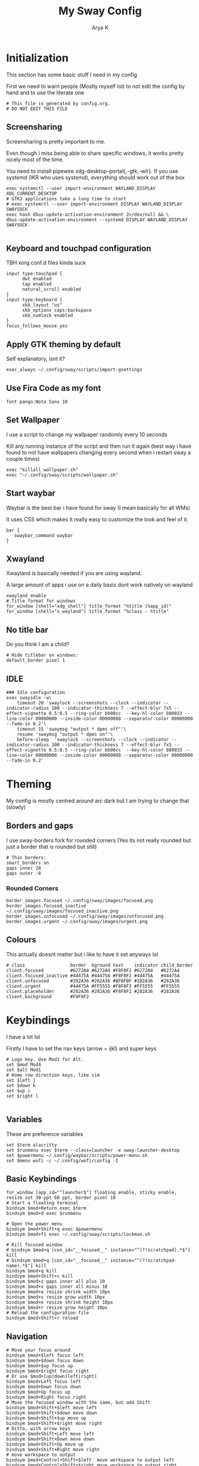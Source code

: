 #+TITLE: My Sway Config
#+AUTHOR: Arya K
#+PROPERTY: header-args :tangle config
#+auto_tangle: t
* Initialization
This section has some basic stuff I need in my config

First we need to warn people (Mostly myself lol) to not edit the config by hand and to use the literate one
#+begin_src conf-space
# This file is generated by config.org.
# DO NOT EDIT THIS FILE
#+end_src
** Screensharing
Screensharing is pretty important to me.

Even though i miss being able to share specific windows, it works pretty nicely most of the time.

You need to install pipewire xdg-desktop-portal{,-gtk,-wlr}.
If you use systemd (IKR who uses systemd), everything should work out of the box
#+BEGIN_SRC conf-space
exec systemctl --user import-environment WAYLAND_DISPLAY XDG_CURRENT_DESKTOP
# GTK3 applications take a long time to start
# exec systemctl --user import-environment DISPLAY WAYLAND_DISPLAY SWAYSOCK
exec hash dbus-update-activation-environment 2>/dev/null && \
dbus-update-activation-environment --systemd DISPLAY WAYLAND_DISPLAY SWAYSOCK

#+END_SRC
** Keyboard and touchpad configuration
TBH xorg.conf.d files kinda suck
#+begin_src conf-space
input type:touchpad {
      dwt enabled
      tap enabled
      natural_scroll enabled
}
input type:keyboard {
      xkb_layout "us"
      xkb_options caps:backspace
      xkb_numlock enabled
}
focus_follows_mouse yes
#+end_src
** Apply GTK theming by default
Self explanatory, isnt it?
#+begin_src conf-space
exec_always ~/.config/sway/scripts/import-gsettings
#+end_src
** Use Fira Code as my font
#+begin_src conf-space
font pango:Noto Sans 10
#+end_src
** Set Wallpaper
I use a script to change my wallpaper randomly every 10 seconds

Kill any running instance of the script and then run it again
(best way i have found to not have wallpapers changing every second when i restart sway a couple times)
#+begin_src conf-space
exec "killall wallpaper.sh"
exec "~/.config/sway/scripts/wallpaper.sh"
#+end_src
** Start waybar
Waybar is the best bar i have found for sway (I mean basically for all WMs)

It uses CSS which makes it really easy to customize the look and feel of it.

#+begin_src conf-space
bar {
   swaybar_command waybar
}
#+end_src
** Xwayland
Xwayland is basically needed if you are using wayland.

A large amount of apps i use on a daily basis dont work natively on wayland

#+begin_src conf-space
xwayland enable
# Title format for windows
for_window [shell="xdg_shell"] title_format "%title (%app_id)"
for_window [shell="x_wayland"] title_format "%class - %title"
#+end_src

** No title bar
Do you think I am a child?
#+begin_src conf-space
# Hide titlebar on windows:
default_border pixel 1
#+end_src
** IDLE
#+begin_src conf-space
### Idle configuration
exec swayidle -w\
    timeout 20 'swaylock --screenshots --clock --indicator --indicator-radius 100 --indicator-thickness 7 --effect-blur 7x5 --effect-vignette 0.5:0.5 --ring-color bb00cc  --key-hl-color 880033 --line-color 00000000 --inside-color 00000088 --separator-color 00000000 --fade-in 0.2'\
    timeout 15 'swaymsg "output * dpms off"'\
    resume 'swaymsg "output * dpms on"'\
    before-sleep  'swaylock --screenshots --clock --indicator --indicator-radius 100 --indicator-thickness 7 --effect-blur 7x5 --effect-vignette 0.5:0.5 --ring-color bb00cc  --key-hl-color 880033 --line-color 00000000 --inside-color 00000088 --separator-color 00000000 --fade-in 0.2'
    #+end_src
* Theming
My config is mostly centred around arc dark but I am trying to change that (slowly)
** Borders and gaps
I use sway-borders fork for rounded corners (Yes its not really rounded but just a border that is rounded but still)
#+begin_src conf-space
# Thin borders:
smart_borders on
gaps inner 28
gaps outer -8
#+end_src
*** Rounded Corners
#+begin_src conf-space
border_images.focused ~/.config/sway/images/focused.png
border_images.focused_inactive ~/.config/sway/images/focused_inactive.png
border_images.unfocused ~/.config/sway/images/unfocused.png
border_images.urgent ~/.config/sway/images/urgent.png
#+end_src
** Colours
This actually doesnt matter but i like to have it set anyways lol

#+begin_src conf-space
# class                 border  bground text    indicator child_border
client.focused          #6272A4 #6272A4 #F8F8F2 #6272A4   #6272A4
client.focused_inactive #44475A #44475A #F8F8F2 #44475A   #44475A
client.unfocused        #282A36 #282A36 #BFBFBF #282A36   #282A36
client.urgent           #44475A #FF5555 #F8F8F2 #FF5555   #FF5555
client.placeholder      #282A36 #282A36 #F8F8F2 #282A36   #282A36
client.background       #F8F8F2
#+end_src
* Keybindings
I have a lot lol

Firstly I have to set the nav keys (arrow + ijkl) and super keys
#+begin_src conf-space
# Logo key. Use Mod1 for Alt.
set $mod Mod4
set $alt Mod1
# Home row direction keys, like vim
set $left j
set $down k
set $up i
set $right l

#+end_src

** Variables
These are preference variables
#+begin_src conf-space
set $term alacritty
set $runmenu exec $term --class=launcher -e sway-launcher-desktop
set $powermenu ~/.config/waybar/scripts/power-menu.sh
set $menu wofi -c ~/.config/wofi/config -I
#+end_src
** Basic Keybindings
#+begin_src conf-space
for_window [app_id="^launcher$"] floating enable, sticky enable, resize set 30 ppt 60 ppt, border pixel 10
# Start a floating terminal
bindsym $mod+Return exec $term
bindsym $mod+d exec $runmenu

# Open the power menu
bindsym $mod+Shift+q exec $powermenu
bindsym $mod+f1 exec ~/.config/sway/scripts/lockman.sh

# Kill focused window
# bindsym $mod+q [con_id="__focused__" instance="^(?!scratchpad).*$"] kill
# bindsym $mod+q [con_id="__focused__" instance="^(?!scratchpad-name).*$"] kill
bindsym $mod+q kill
bindsym $mod+Shift+c kill
bindsym $mod+z gaps inner all plus 10
bindsym $mod+x gaps inner all minus 10
bindsym $mod+a resize shrink width 10px
bindsym $mod+s resize grow width 10px
bindsym $mod+e resize shrink height 10px
bindsym $mod+r resize grow height 10px
# Reload the configuration file
bindsym $mod+Shift+r reload
#+end_src
** Navigation
#+begin_src conf-space
# Move your focus around
bindsym $mod+$left focus left
bindsym $mod+$down focus down
bindsym $mod+$up focus up
bindsym $mod+$right focus right
# Or use $mod+[up|down|left|right]
bindsym $mod+Left focus left
bindsym $mod+Down focus down
bindsym $mod+Up focus up
bindsym $mod+Right focus right
# Move the focused window with the same, but add Shift
bindsym $mod+Shift+$left move left
bindsym $mod+Shift+$down move down
bindsym $mod+Shift+$up move up
bindsym $mod+Shift+$right move right
# Ditto, with arrow keys
bindsym $mod+Shift+Left move left
bindsym $mod+Shift+Down move down
bindsym $mod+Shift+Up move up
bindsym $mod+Shift+Right move right
# move workspace to output
bindsym $mod+Control+Shift+$left  move workspace to output left
bindsym $mod+Control+Shift+$right move workspace to output right
bindsym $mod+Control+Shift+$up    move workspace to output up
bindsym $mod+Control+Shift+$down  move workspace to output down
# move workspace to output with arrow keys
bindsym $mod+Control+Shift+Left  move workspace to output left
bindsym $mod+Control+Shift+Right move workspace to output right
bindsym $mod+Control+Shift+Up    move workspace to output up
bindsym $mod+Control+Shift+Down  move workspace to output down
#+end_src
** Workspaces
#+begin_src conf-space
# Switch to workspace
bindsym $mod+1 workspace number 1
bindsym $mod+2 workspace number 2
bindsym $mod+3 workspace number 3
bindsym $mod+4 workspace number 4
bindsym $mod+5 workspace number 5
bindsym $mod+6 workspace number 6
bindsym $mod+7 workspace number 7
bindsym $mod+8 workspace number 8
bindsym $mod+9 workspace number 9
# Move focused container to workspace
bindsym $mod+Shift+1 move container to workspace number 1
bindsym $mod+Shift+2 move container to workspace number 2
bindsym $mod+Shift+3 move container to workspace number 3
bindsym $mod+Shift+4 move container to workspace number 4
bindsym $mod+Shift+5 move container to workspace number 5
bindsym $mod+Shift+6 move container to workspace number 6
bindsym $mod+Shift+7 move container to workspace number 7
bindsym $mod+Shift+8 move container to workspace number 8
bindsym $mod+Shift+9 move container to workspace number 9
bindsym $mod+f fullscreen
#+end_src
** XF86
Useful when I use my laptop keyboard?
#+begin_src conf-space
bindsym --locked XF86AudioRaiseVolume exec pamixer -ui 2
bindsym --locked XF86AudioLowerVolume exec pamixer -ud 2
bindsym --locked XF86AudioMute exec pamixer -t
#
# Player
#
bindsym XF86AudioPlay exec playerctl play
bindsym XF86AudioPause exec playerctl pause
bindsym XF86AudioNext exec playerctl next
bindsym XF86AudioPrev exec playerctl previous
#
# Backlight
#
bindsym XF86MonBrightnessUp exec brightnessctl -c backlight set +5%
bindsym XF86MonBrightnessDown exec brightnessctl -c backlight set 5%-
#
# Screenshots
#
bindsym print exec grimshot --notify save output
bindsym Shift+print exec ~/.config/sway/scripts/screenshot.sh

#+end_src
** Misc.
#+begin_src conf-space
for_window [app_id="dmenu"] floating enable, sticky enable, resize set 30 ppt 60 ppt, border pixel 10
bindsym $mod+c exec wl-clipboard-manager dmenu
bindsym $mod+p exec ~/.config/wofi/windows.py
bindsym Ctrl+Q exec ""
#+end_src
* Floating windows
There are still things that are better floating :(
#+begin_src conf-space
bindsym $mod+Shift+f floating toggle
floating_modifier $mod normal
# Resize floating windows with mouse scroll:
bindsym --whole-window --border $mod+button4 resize shrink height 5 px or 5 ppt
bindsym --whole-window --border $mod+button5 resize grow height 5 px or 5 ppt
bindsym --whole-window --border $mod+shift+button4 resize shrink width 5 px or 5 ppt
bindsym --whole-window --border $mod+shift+button5 resize grow width 5 px or 5 ppt
#+end_src
* Scratchpads
#+begin_src conf-space
# exec --no-startup-id $term --class "scratchpad-name"
# for_window [class="scratchpad-name"] floating enable;
# for_window [class="scratchpad-name"] move scratchpad; [class="scratchpad-name"] scratchpad show; move position 80px 50px; move scratchpad
# bindsym $mod+Shift+Return [class="scratchpad-name"] scratchpad show, resize set 2800 1400

exec alacritty --class=terminal_scratchpad

for_window [app_id="terminal_scratchpad"] move scratchpad, resize set 1440 810
for_window [app_id="r_scratchpad"] move scratchpad, resize set 1440 810

bindsym $mod+Shift+Return [app_id="terminal_scratchpad"] scratchpad show
#+end_src
* Laptop lid close
#+begin_src conf-space
# Clamshell Mode
set $laptop <eDP-1>
bindswitch --reload --locked lid:on output $laptop disable
bindswitch --reload --locked lid:off output $laptop enable

exec_always ~/.config/sway/scripts/clamshell.sh
#+end_src
* App windowing defaults
#+begin_src conf-space
# set floating (nontiling)for apps needing it:
for_window [class="Yad" instance="yad"] floating enable
for_window [app_id="yad"] floating enable
for_window [app_id="blueman-manager"] floating enable,  resize set width 40 ppt height 30 ppt

# set floating (nontiling) for special apps:
for_window [class="Xsane" instance="xsane"] floating enable
for_window [app_id="pavucontrol" ] floating enable, resize set width 40 ppt height 30 ppt
for_window [class="qt5ct" instance="qt5ct"] floating enable, resize set width 60 ppt height 50 ppt
for_window [class="Bluetooth-sendto" instance="bluetooth-sendto"] floating enable
for_window [app_id="pamac-manager"] floating enable, resize set width 80 ppt height 70 ppt
for_window [class="Lxappearance"] floating enable, resize set width 60 ppt height 50 ppt
for_window [class="quickgui"] floating enable
# set floating for window roles
for_window [window_role="pop-up"] floating enable
for_window [window_role="bubble"] floating enable
for_window [window_role="task_dialog"] floating enable
for_window [window_role="Preferences"] floating enable
for_window [window_type="dialog"] floating enable
for_window [window_type="menu"] floating enable
for_window [window_role="About"] floating enable
for_window [title="File Operation Progress"] floating enable, border pixel 1, sticky enable, resize set width 40 ppt height 30 ppt
for_window [app_id="firefox" title="Library"] floating enable, border pixel 1, sticky enable, resize set width 40 ppt height 30 ppt
for_window [app_id="floating_shell_portrait"] floating enable, border pixel 1, sticky enable, resize set width 30 ppt height 40 ppt
for_window [title="Picture in picture"] floating enable, sticky enable
for_window [title="nmtui"] floating enable,  resize set width 50 ppt height 70 ppt
for_window [title="htop"] floating enable, resize set width 50 ppt height 70 ppt
for_window [app_id="xsensors"] floating enable
for_window [title="Save File"] floating enable
for_window [app_id="firefox" title="Firefox — Sharing Indicator"] kill

# Inhibit idle
for_window [app_id="firefox"] inhibit_idle fullscreen
for_window [app_id="Chromium"] inhibit_idle fullscreen
#+end_src
* Autostart
#+begin_src conf-space
# Auth with polkit-gnome:
exec /usr/lib/polkit-gnome/*-authentication-agent-1

# Desktop notifications
exec mako
# Start up a GPG agent
exec eval $(gpg-agent --daemon) &
exec wl-clipboard-manager daemon
exec /usr/local/libexec/deja-dup/deja-dup-monitor # backup
exec_always kanshi # autorandr
exec redshift-gtk  -l 13.08784:80.27847 # Surprise! Redshift works on wayland (atleast with the fork). And no those are just the coordinates of a random place in my city
exec env RUST_BACKTRACE=1 swayrd > /tmp/swayrd.log 2>&1
#+end_src
* Dynamic Tiling
Coming from DWM/Xmonad family its hard to live without this
#+begin_src conf-space
# start the dynamic tiling.
exec_always $HOME/.config/sway/scripts/i3ipc-dynamic-tiling --tabbed-hide-polybar true

# Disable the window title bar.
default_border pixel 2

hide_edge_borders smart
workspace_auto_back_and_forth yes
show_marks yes

# Toggle tabbed mode.
bindsym $mod+t nop i3ipc_tabbed_toggle

# Toggle monocle mode.
bindsym $mod+m nop i3ipc_monocle_toggle

# Toggle secondary to the side of or below of main.
bindsym $mod+backslash nop i3ipc_reflect

# Toggle secondary to the right or left hand side of main.
bindsym $mod+shift+backslash nop i3ipc_mirror

# Toggle workspace.
bindsym $mod+Tab workspace back_and_forth

# Toggle layout current container.
bindsym $mod+semicolon layout toggle tabbed split

#+end_src

